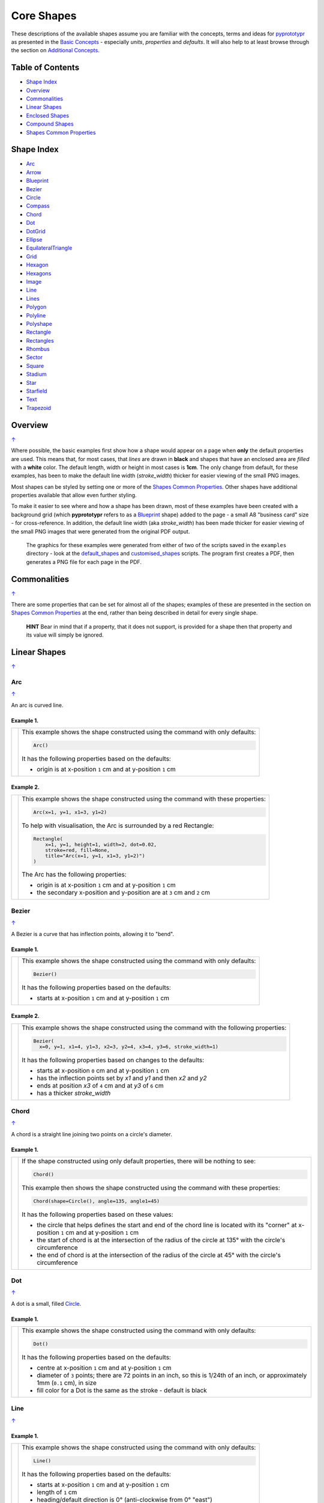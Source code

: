 ===========
Core Shapes
===========

These descriptions of the available shapes assume you are familiar with
the concepts, terms and ideas for `pyprototypr <index.rst>`_ as presented
in the `Basic Concepts <basic_concepts.rst>`_ - especially *units*,
*properties* and *defaults*. It will also help to at least browse through
the section on `Additional Concepts <additional_concepts.rst>`_.

.. |copy| unicode:: U+00A9 .. COPYRIGHT SIGN
   :trim:
.. |deg|  unicode:: U+00B0 .. DEGREE SIGN
   :ltrim:
.. |br| raw:: html

   <br/>

.. _table-of-contents:

Table of Contents
-----------------

-  `Shape Index`_
-  `Overview`_
-  `Commonalities`_
-  `Linear Shapes`_
-  `Enclosed Shapes`_
-  `Compound Shapes`_
-  `Shapes Common Properties`_

.. _shape-index:

Shape Index
-----------

-  `Arc`_
-  `Arrow`_
-  `Blueprint`_
-  `Bezier`_
-  `Circle`_
-  `Compass`_
-  `Chord`_
-  `Dot`_
-  `DotGrid`_
-  `Ellipse`_
-  `EquilateralTriangle`_
-  `Grid`_
-  `Hexagon`_
-  `Hexagons`_
-  `Image`_
-  `Line`_
-  `Lines`_
-  `Polygon`_
-  `Polyline`_
-  `Polyshape`_
-  `Rectangle`_
-  `Rectangles`_
-  `Rhombus`_
-  `Sector`_
-  `Square`_
-  `Stadium`_
-  `Star`_
-  `Starfield`_
-  `Text`_
-  `Trapezoid`_

Overview
---------
`↑ <table-of-contents_>`_

Where possible, the basic examples first show how a shape would appear
on a page when **only** the default properties are used. This means that,
for most cases, that *lines* are drawn in **black** and shapes that have an
enclosed area are *filled* with a **white** color. The default length, width
or height in most cases is **1cm**. The only change from default, for these
examples, has been to make the default line width (*stroke_width*) thicker
for easier viewing of the small PNG images.

Most shapes can be styled by setting one or more of the
`Shapes Common Properties`_. Other shapes have additional properties available
that allow even further styling.

To make it easier to see where and how a shape has been drawn, most of these
examples have been created with a background grid (which **pyprototypr**
refers to as a `Blueprint`_ shape) added to the page  - a small A8
"business card" size - for cross-reference. In addition, the default line width
(aka *stroke_width*) has been made thicker for easier viewing of the small
PNG images that were generated from the original PDF output.

   The graphics for these examples were generated from either of two of the
   scripts saved in the ``examples`` directory - look at the
   `default_shapes <../examples/simple/default_shapes.py>`_ and
   `customised_shapes <../examples/simple/customised_shapes.py>`_
   scripts.  The program first creates a PDF, then generates a PNG file for
   each page in the PDF.

Commonalities
--------------
`↑ <table-of-contents_>`_

There are some properties that can be set for almost all of the shapes;
examples of these are presented in the section on `Shapes Common Properties`_
at the end, rather than being described in detail for every single shape.

    **HINT** Bear in mind that if a property, that it does not support, is
    provided for a shape then that property and its value will simply be ignored.

.. _linearIndex:

Linear Shapes
--------------
`↑ <shape-index_>`_

Arc
~~~
`↑ <shape-index_>`_

An arc is curved line.

Example 1.
++++++++++

.. |arc| image:: images/defaults/arc.png
   :width: 330

===== ======
|arc| This example shows the shape constructed using the command with only
      defaults:

      .. code:: python

          Arc()

      It has the following properties based on the defaults:

      - origin is at x-position ``1`` cm and at y-position ``1`` cm
===== ======

Example 2.
++++++++++

.. |ac2| image:: images/customised/arc.png
   :width: 330

===== ======
|ac2| This example shows the shape constructed using the command with these
      properties:

      .. code:: python

          Arc(x=1, y=1, x1=3, y1=2)

      To help with visualisation, the Arc is surrounded by a red Rectangle:

      .. code:: python

            Rectangle(
                x=1, y=1, height=1, width=2, dot=0.02,
                stroke=red, fill=None,
                title="Arc(x=1, y=1, x1=3, y1=2)")
            )

      The Arc has the following properties:

      - origin is at x-position ``1`` cm and at y-position ``1`` cm
      - the secondary x-position and y-position are at ``3`` cm and ``2`` cm
===== ======


Bezier
~~~~~~
`↑ <shape-index_>`_

A Bezier is a curve that has inflection points, allowing it to "bend".

Example 1.
++++++++++

.. |bez| image:: images/defaults/bezier.png
   :width: 330

===== ======
|bez| This example shows the shape constructed using the command with only
      defaults:

      .. code:: python

          Bezier()

      It has the following properties based on the defaults:

      - starts at x-position ``1`` cm and at y-position ``1`` cm
===== ======

Example 2.
++++++++++

.. |bz1| image:: images/customised/bezier_custom.png
   :width: 330

===== ======
|bz1| This example shows the shape constructed using the command with the
      following properties:

      .. code:: python

          Bezier(
            x=0, y=1, x1=4, y1=3, x2=3, y2=4, x3=4, y3=6, stroke_width=1)

      It has the following properties based on changes to the defaults:

      - starts at x-position ``0`` cm and at y-position ``1`` cm
      - has the inflection points set by *x1* and *y1* and then *x2* and *y2*
      - ends at position *x3* of ``4`` cm and at *y3* of ``6`` cm
      - has a thicker *stroke_width*
===== ======

Chord
~~~~~
`↑ <shape-index_>`_

A chord is a straight line joining two points on a circle's diameter.

Example 1.
++++++++++

.. |chd| image:: images/defaults/chord.png
   :width: 330

===== ======
|chd| If the shape constructed using only default properties, there will be
      nothing to see:

      .. code:: python

          Chord()

      This example then shows the shape constructed using the command with these
      properties:

      .. code:: python

          Chord(shape=Circle(), angle=135, angle1=45)

      It has the following properties based on these values:

      - the circle that helps defines the start and end of the chord line is
        located with its "corner" at x-position ``1`` cm and at y-position ``1`` cm
      - the start of chord is at the intersection of the radius of the circle
        at 135 |deg| with the circle's circumference
      - the end of chord is at the intersection of the radius of the circle
        at 45 |deg| with the circle's circumference

===== ======


Dot
~~~
`↑ <shape-index_>`_

A dot is a small, filled `Circle`_.

Example 1.
++++++++++

.. |dot| image:: images/defaults/dot.png
   :width: 330

===== ======
|dot| This example shows the shape constructed using the command with only
      defaults:

      .. code:: python

          Dot()

      It has the following properties based on the defaults:

      - centre at x-position ``1`` cm and at y-position ``1`` cm
      - diameter of ``3`` points; there are 72 points in an inch, so this is 1/24th
        of an inch, or approximately 1mm (``0.1`` cm), in size
      - fill color for a Dot is the same as the stroke - default is black
===== ======


Line
~~~~
`↑ <shape-index_>`_

Example 1.
++++++++++

.. |lne| image:: images/defaults/line.png
   :width: 330

===== ======
|lne| This example shows the shape constructed using the command with only
      defaults:

      .. code:: python

          Line()

      It has the following properties based on the defaults:

      - starts at x-position ``1`` cm and at y-position ``1`` cm
      - length of ``1`` cm
      - heading/default direction is 0 |deg| (anti-clockwise from 0 |deg| "east")
===== ======

Example 2.
++++++++++

.. |ln1| image:: images/customised/line_custom.png
   :width: 330

===== ======
|ln1| This example shows Lines constructed using commands with the
      following properties:

      .. code:: python

          Line(x=0, y=4, x1=4, y1=5, stroke=blue, stroke_width=1,
             dashed=[0.2, 0.2, 0.2, 0.2, 1.0, 0.0], label="dashed", font_size=6)

          Line(
            x=0, y=3, length=4.1, angle=15, stroke=red, label="15", font_size=6)

          Line(
            x=0, y=2, length=4, stroke=lime, stroke_width=2)

          # black lines
          Line(
            x=0, y=0.5, stroke_width=0.2, dotted=True, label="0.2", font_size=6)
          Line(
            x=1, y=0.5, stroke_width=0.4, dotted=True, label="0.4", font_size=6)
          Line(
            x=2, y=0.5, stroke_width=0.8, dotted=True, label="0.8", font_size=6)
          Line(
            x=3, y=0.5, stroke_width=1.6, dotted=True, label="1.6", font_size=6)

      The medium blue line has a style set so that it is not a normal solid
      line:

      - *dashed* - a list, shown by the square brackets from `[` to `]`,
        which provides a number of "on"/"off" pairs; the line is drawn for a
        distance matching an "on" value followed by a gap matching an "off"
        value; when the end of the list is reached it starts again until the
        full length of the line is drawn

      The thin red line has:

      - *x* and *y* set as a starting point
      - *x1* and *y1* set as an ending point
      - *angle* - of 15 |deg| (from the baseline, anti-clockwise) to guide
        the direction in which the line is drawn; if not given (as in the case
        of the thick green line) this will be 0 |deg|

      and the line length is calculated based on these points.

      The thick green line and the thin red line both have:

      - *x* and *y* set as their starting point
      - *length* to set the specific size of the line

      The various black lines have these properties:

      - *x* and *y* set as their starting point
      - a default length of ``1`` cm
      - *stroke_width* - set as value in points (and labelled accordingly)
      - *dotted* - has a value of ``True``, which then generates a series of
        small lines (the "dots"), followed by gaps, of sizes equal to the
        line's *stroke_width*
===== ======


Polyline
~~~~~~~~
`↑ <shape-index_>`_

A polyline is a series of lines joining points.

Example 1.
++++++++++

.. |ply| image:: images/defaults/polyline.png
   :width: 330

===== ======
|ply| The shape cannot be constructed using only default properties:

      .. code:: python

          Polyline()

      Nothing will be visible; instead you will see a warning::

        WARNING:: There are no points to draw the Polyline

      This example then shows the shape constructed using the command with these
      properties:

      .. code:: python

          Polyline(points=[(0, 0), (1, 1), (2, 0)])

      It has the following properties based on these values:

      - starts at x-position ``0`` cm and at y-position ``0`` cm
      - second point is at x-position ``1`` cm and at y-position ``1`` cm
      - third point is at x-position ``2`` cm and at y-position ``0`` cm

      The *points* for a Polyline are in a list, as shown by the square brackets
      from `[` to `]`, and then each *x* and *y* are provided as a pair of
      values in round brackets.  The *x* and *y* are separated by a comma.
      Each pair of values in the list is also separated by a comma.
===== ======


Text
~~~~
`↑ <shape-index_>`_

It may seem strange to view text as a "shape"; but from a drawing point of
view, its really just a series of complex lines drawn in a particular pattern!
Thus text has size, color and position in common with many other shapes, as
well as its own special properties.

Example 1.
++++++++++

.. |txt| image:: images/defaults/text.png
   :width: 330

===== ======
|txt| This example shows the shape constructed using the command with only
      defaults; except for the **text** property - this is changed otherwise
      there would not be any text to see!:

      .. code:: python

          Text(text="Hello World")

      It otherwise has the following properties based on the defaults:

      - centred at x-position ``1`` cm and at y-position ``1`` cm
      - default font size is ``12`` points
      - default font face is ``Arial``
===== ======


Enclosed Shapes
---------------
`↑ <table-of-contents_>`_

These shapes are created by enclosing an area; the most basic being a simple rectangle.
They effectively have two dimensions: *height* and *width*.

The difference between enclosed and linear shapes is that the area enclosed by
the shape can be filled with a color; the default fill color is *white*.
There is an overview on how color is used in the
`Basic Concepts section <basic_concepts.rst>`_

    *Reminder:* **pyprototypr** comes with a predefined set of named colors, shown in the
    `colors <../examples/colorset.pdf>`_ PDF file.

Arrow
~~~~~~
`↑ <shape-index_>`_

An Arrow consists of two main parts; the tail (or body) and the head.  In terms
of **pyprototypr** conventions, the tail is the part that takes on the common
properties of *height* and *width*; while the dimensions for the head, if not
provided, are calculated from those.

Example 1.
++++++++++

.. |ar0| image:: images/defaults/arrow.png
   :width: 330

===== ======
|ar0| This example shows the shape constructed using the command with only
      defaults:

      .. code:: python

          Arrow()

      It has the following properties based on the defaults:

      - centre-bottom point at x-position ``1`` cm and at y-position ``1`` cm
      - *height* of the tail portion of ``1`` cm
      - *head_height* of the head portion of ``1`` cm (based on the *height*)
      - *head_width* of the head portion of ``2`` cm; the maximum distance
        between the two arrowhead "wingtips" - for which the default value is
        calculated as equal to twice the *width*
===== ======

Example 2.
++++++++++

.. |ar1| image:: images/customised/arrow_rotate.png
   :width: 330

===== ======
|ar1| This example shows the shape constructed using the commands as follows:

      .. code:: python

        Arrow(
            x=1, y=0.5,
            title="The Arrow", heading="An arrow",
            dot=0.1, cross=0.5)

        Arrow(
            x=2.5, y=3, title="0\u00B0", dot=0.15, dotted=True)
        Arrow(
            x=2.5, y=3, title="45\u00B0", dot=0.1,
            fill=None, stroke=red, dot_stroke=red, rotation=45)

      The shapes all set the following properties:

      - centre-bottom point at *x* and *y*
      - *title* appears below the shape
      - *dot* - small, filled circle; this also marks the **centre** of the
        Arrow

      The lower-left Arrow also sets the following properties:

      - *heading* appears above the shape
      - *cross* small pair of lines superimposed on the dot (also at the
        Arrow's centre)

      The two arrows in the top-right are superimposed; the red outline Arrow
      shares the same centre as the black dotted Arrow below it.  The red
      arrow is rotated 45 |deg| to the left about the centre.

      .. NOTE::

         The degrees sign is a Unicode character i.e. a "\\u" followed by four
         numbers and/or letters. For access to full Unicode lists as well as
         the option to search for characters by name, see:
         https://www.compart.com/en/unicode/plane/U+0000

===== ======

Example 3.
++++++++++

.. |ar2| image:: images/customised/arrow_sizes.png
   :width: 330

===== ======
|ar2| This example shows the shape constructed using the commands as follows:

      .. code:: python

        Arrow(
            x=1, y=3, height=1, width=0.25, head_height=0.5, head_width=1,
            points_offset=-0.25,
            fill=lime)
        Arrow(
            x=2, y=3, height=1, width=0.25, head_height=1, head_width=0.75,
            points_offset=0.25,
            fill=tomato)
        Arrow(
            x=3, y=3, height=1, width=0.5, head_height=0.5, head_width=0.5,
            tail_notch=0.25,
            fill=aqua, stroke=black, stroke_width=1)
        Arrow(
            x=1, y=1, height=1, width=0.5, head_height=0.5, head_width=0.75)
        Arrow(
            x=2, y=1, height=1, width=0.5, head_height=0.5, head_width=0.75,
            tail_width=0.75, transparency=50,
            fill=silver, stroke=tomato, stroke_width=2)
        Arrow(
            x=3, y=1, height=1, width=0.5, head_height=0.5, head_width=0.75,
            tail_width=0.01,
            fill_stroke=gold)

      The shapes all set the following properties:

      - centre-bottom point at *x* and *y*
      - *height* of the tail portion (``1`` cm for all)
      - *width* of the tail portion
      - *head_height* sets height of the head portion
      - *head_width* sets width of the head portion (maximum dsistance between
        the outer arrowhead "wingtips")

      The **silver** arrow has these properties:

      - *tail_width* of ``0.75`` cm; this means the base of the arrow is wider
        than the body (the width at the top of the tail section)
      - *transparency* - set to ``50`` %; the grid is partly visible through it

      The **gold** arrow has these properties:

      - *tail_width* of ``0.01`` cm; this means the base of the arrow is much
        narrow than the body (the width at the top of the tail section)

      The **green** (``lime`` fill) arrow has these properties:

      - *points_offset* of ``-0.25`` cm; this means that the two "wingtips" of
        the arrowhead are not in line with the top of the tail portion but are
        moved backwards towards the tail

      The **red** (``tomato`` fill)  arrow has these properties:

      - *points_offset* of ``0.25`` cm; this means that the two "wingtips" of
        the arrowhead are not in line with the top of the tail portion but
        are moved forwards, away from the tail; and the head has been been
        made narrower and longer

      The **blue** (``aqua`` fill) arrow has these properties:

      - *tail_notch* of ``0.25`` cm; this means the base has a small inwards
        facing triangle "cut" out of it

      The blue arrow also has matching *width* and *head_width* (of ``0.5`` cm)
      which means that there are no visible arrowhead "wingtips".

===== ======


Circle
~~~~~~
`↑ <shape-index_>`_

.. NOTE::

   There is detail about the many properties that can be defined for a
   Circle in the `customised Circles <customised_shapes.rst#circle>`_ section.

Example 1.
++++++++++

.. |ccl| image:: images/defaults/circle.png
   :width: 330

===== ======
|ccl| This example shows the shape constructed using the command with only
      defaults:

      .. code:: python

          Circle()

      It has the following properties based on the defaults:

      - lower-left "corner" at x-position ``1`` cm and at y-position ``1`` cm
      - diameter of ``1`` cm
===== ======


Compass
~~~~~~~
`↑ <shape-index_>`_

A Compass is often thought of a specific device used for navigation. Here,
its abstracted somewhat to indicate directional lines - specified by traditional
compass directions - drawn within an enclosing shape; by default, circle.

Example 1.
++++++++++

.. |cmp| image:: images/defaults/compass.png
   :width: 330

===== ======
|cmp| This example shows the shape constructed using the command with only
      defaults:

      .. code:: python

          Compass()

      It has the following properties based on the defaults:

      - lower-left "corner" at x-position ``1`` cm and at y-position ``1`` cm
      - diameter of ``1`` cm
      - lines in all 8 directions, extending from the centre outwards; these
        represent the primary - North, South, East and West - and secondary -
        North-East, South-East, North-West and South-West directions.
===== ======

Example 2.
++++++++++

.. |cm2| image:: images/customised/compass.png
   :width: 330

===== ======
|cm2| This example shows the shape constructed using the command with different
      properties.  The top left:

      .. code:: python

          Compass(cx=1, cy=5, perimeter='circle', directions="ne nw s")

      This Compass shape has the following properties:

      - centred at x-position ``1`` cm and at y-position ``5`` cm
      - *directions* define where the radial lines extend; in this case to the
        North-East, North-West and South

      The centre:

      .. code:: python

          Compass(
              cx=2, cy=3, perimeter='rectangle', height=2, width=3,
              radii_stroke=red)

      This Compass shape has the following properties:

      - centred at x-position ``2`` cm and at y-position ``3`` cm
      - *perimeter* defines the shape of the ``rectangle`` that is used to define
        where the radial lines of the compass extend; in this case it is a
        rectangle with a height of ``2`` cm and width of ``3`` cm.
      - radial lines extend, by default, in all 8 directions - to the centre of
        the ``rectangle``'s bounding lines and to its corners
      - *radii_stroke* defines the line colors used

      The lower right:

      .. code:: python

          Compass(cx=3, cy=1, perimeter='hexagon', radii_stroke_width=2)

      This Compass shape has the following properties:

      - centred at x-position ``3`` cm and at y-position ``1`` cm
      - *perimeter* - defines the shape of ``hexagon`` that is used to defined
        where the radial lines of the compass extend; in this case its in a
        hexagon with a default diameter of ``1`` cm, so lines extend in all
        ``6`` directions i.e. there is no North or South
      - *radii_stroke_width* - set to ``2`` points; a much thicker line
===== ======


Ellipse
~~~~~~~
`↑ <shape-index_>`_

Example 1.
++++++++++

.. |ell| image:: images/defaults/ellipse.png
   :width: 330

===== ======
|ell| This example shows the shape constructed using the command with only
      defaults:

      .. code:: python

          Ellipse()

      It has the following properties based on the defaults:

      - lower-left "corner" at x-position ``1`` cm and at y-position ``1`` cm
      - height of ``1`` cm
      - width of ``1`` cm

      Because the *height* and *width* default to the same value, it appears
      as a `Circle`_.

===== ======

Example 2.
++++++++++

.. |el1| image:: images/customised/ellipse_custom.png
   :width: 330

===== ======
|el1| This example shows the shape constructed using the command with these
      properties:

      .. code:: python

          Ellipse(cx=2, cy=3, width=3, height=4, dot=0.1)

      It has the following properties set for it:

      - centre at x-position ``2`` cm and at y-position ``3`` cm
      - *height* of ``4`` cm
      - *width* of ``3`` cm

      Because the *height* is greater than the *width* it has more an egg-shape.
===== ======


EquilateralTriangle
~~~~~~~~~~~~~~~~~~~
`↑ <shape-index_>`_

Example 1.
++++++++++

.. |eqi| image:: images/defaults/equiangle.png
   :width: 330

===== ======
|eqi| This example shows the shape constructed using the command with only
      defaults:

      .. code:: python

          EquilateralTriangle()

      It has the following properties based on the defaults:

      - lower-left "corner" at x-position ``1`` cm and at y-position ``1`` cm
      - side of ``1`` cm; all sides are equal
===== ======

Example 2.
++++++++++

.. |eq2| image:: images/customised/equilateral_triangle.png
   :width: 330

===== ======
|eq2| This example shows the shape constructed using the command with the
      various properties.

      In the lower section:

      .. code:: python

        EquilateralTriangle(
          x=2, y=1, flip="north", hand="east", label="NE", fill=gold)
        EquilateralTriangle(
          x=2, y=1, flip="south", hand="east", label="SE", fill=lime)
        EquilateralTriangle(
          x=2, y=1, flip="north", hand="west", label="NW", fill=red)
        EquilateralTriangle(
          x=2, y=1, flip="south", hand="west", label="SW", fill=blue)

      These shapes have the following properties:

      - starting position at x-position ``2`` cm and at y-position ``1`` cm
      - default side of ``1`` cm; all sides are equal
      - *flip* - this can be ``north`` or ``south`` and will cause the triangle
        to either point up or down relative to the starting position
      - *hand*  - this can be ``west`` or ``east`` and will cause the triangle
        to be drawn to the left or the right relative to the starting position

      The middle section shows:

      .. code:: python

        EquilateralTriangle(
            x=2, y=3, side=1.5,
            hatch_count=5, hatch_stroke=red,
            title='Title', heading='Head')

      - starting position at *x*-position ``2`` cm and at *y*-position ``3`` cm
      - *side* of ``1.5`` cm; all sides are equal
      - *hatch_count* of ``5`` - this means there will be 5 equally spaced lines drawn
        between opposing sides which run parallel to the third side
      - *hatch_stroke* - customise the hatches to show them as ``red``

      The top section shows:

      .. code:: python

        EquilateralTriangle(
            x=1, y=4, stroke_width=1, rotation=45, dot=.05)

      - starting position at x-position ``1`` cm and at y-position ``4`` cm
      - *dot* - in the centre
      - *rotation* - of 45 |deg| (from the baseline, anti-clockwise) about
        the centre

===== ======


Hexagon
~~~~~~~
`↑ <shape-index_>`_

.. NOTE::

   There is more detail about the many properties that can be defined for a
   Hexagon in the `customised shapes' Hexagon <customised_shapes.rst#hexagon>`_
   section.

Example 1.
++++++++++

.. |hx1| image:: images/defaults/hexagon-flat.png
   :width: 330

===== ======
|hx1| This example shows the shape constructed using the command with only
      defaults:

      .. code:: python

          Hexagon()

      It has the following properties based on the defaults:

      - lower-left "corner" at x-position ``1`` cm and at y-position ``1`` cm
      - flat-to-flat height of ``1`` cm
      - "flat" top
===== ======

Example 2.
++++++++++

.. |hx2| image:: images/defaults/hexagon-pointy.png
   :width: 330

===== ======
|hx2| This example shows the shape constructed using the command with only
      one change to the defaults:

      .. code:: python

          Hexagon(orientation="pointy")

      It has the following properties based on the defaults:

      - lower-left "corner" at x-position ``1`` cm and at y-position ``1`` cm
      - flat-to-flat height of ``1`` cm
      - a ``pointy`` top set via the *orientation*
===== ======


Polygon
~~~~~~~
`↑ <shape-index_>`_

A polygon is a shape constructed of any number of sides of equal length.
For example, a hexagon is a polygon with 6 sides and an octagon is a polygon
with 8 sides.

    **HINT** Unlike the `Hexagon`_ shape, a Polygon can be rotated!

Example 1.
++++++++++

.. |pol| image:: images/defaults/polygon.png
   :width: 330

===== ======
|pol| This example shows the shape constructed using the command with only
      defaults:

      .. code:: python

          Polygon()

      It has the following properties based on the defaults:

      - centre at x-position ``1`` cm and at y-position ``1`` cm
      - ``6`` sides
      - a *side* length of  ``1`` cm
===== ======

Example 2.
++++++++++

.. |pl1| image:: images/customised/polygon_sizes.png
   :width: 330

===== ======
|pl1| This example shows three shapes constructed using the command with the
      following properties:

      .. code:: python

        Polygon(cx=1, cy=5, sides=7, radius=1, label="Seven")
        Polygon(cx=2, cy=3, sides=6, radius=1, label="Six")
        Polygon(cx=3, cy=1, sides=5, radius=1, label="Five")

      It can be seen that each shape is constructed as follows:

      - *centre* - using *cx* and *cy* values
      - *radius* - ``1`` cm in each case
      - *sides* - varying from ``7`` down to ``5``

      Even-sided polygons have a "flat" top, whereas odd-sided ones are
      asymmetrical; this can be adjusted through `rotation`_.
===== ======

Example 3.
++++++++++

.. |pl2| image:: images/customised/polygon_radii.png
   :width: 330

===== ======
|pl2| This example shows the shape constructed using the command with the
      additional properties.

      The top example:

      .. code:: python

          Polygon(cx=2, cy=4, sides=8, radius=1, radii=True)

      It has the following properties:

      - *centre* at x-position ``2`` cm and at y-position ``4`` cm, with a *radius*
        size of ``1`` cm
      - *sides* - ``8`` sides
      - *radii* - set to ``True`` to force lines to be drawn from each of the
        vertices of the polygon to its centre

      The lower example:

      .. code:: python

          Polygon(
              cx=2, cy=1, sides=10, radius=1,
              radii=True,
              radii_offset=0.75, radii_length=0.25, radii_stroke_width=1,
              dot=0.1, dot_stroke=red
          )

      It has the following properties:

      - *centre* at x-position ``2`` cm and at y-position ``1`` cm, with a *radius*
        size of ``1`` cm
      - *sides* - ``10``
      - *radii* - set to ``True`` to force lines to be drawn from the centre of
        the polygon to each of its vertices; the radii properties are then set:

        - *radii_offset* - set to ``0.5`` cm; the distance away from the centre
          that the radii will start to be drawn
        - *radii_length*  - set to ``0.75`` cm; the length is shorter than that of
          the complete distance from vertex to centre, so the line goes in the
          same direction but never touches the vertex or the centre
        - *radii_stroke_width* - set to ``1`` point; a slightly thicker line
===== ======


Example 4.
++++++++++

.. |pl3| image:: images/customised/polygon_perbis.png
   :width: 330

===== ======
|pl3| This example shows the shape constructed using the command with the
      additional properties.

      The top example:

      .. code:: python

          Polygon(cx=2, cy=4, sides=8, radius=1, perbis='*')

      It has the following properties:

      - *centre* at x-position ``2`` cm and at y-position ``4`` cm, with a *radius*
        size of ``1`` cm
      - *sides* - ``8`` sides (an octagon)
      - *perbis* - set to ``*``; this means lines are drawn from each of the
        centres of the sides of the polygon to its centre

      The lower example:

      .. code:: python

          Polygon(
            cx=2, cy=1, sides=8, radius=1,
            perbis="2,4,7",
            perbis_offset=0.25, perbis_length=0.5, perbis_stroke_width=1,
            dot=0.1, dot_stroke=red)

      It has the following properties:

      - *centre* at x-position ``2`` cm and at y-position ``1`` cm, with a *radius*
        size of ``1`` cm
      - *sides* - ``8`` (an octagon)
      - *perbis* - this means lines will be drawn from the entres of the sides
        of the polygon to its centre; the line properties are then set:

        - *perbis* - the edges of the polygon are numbered from the
          east-most facing edge as 1, and then in an anti-clockwise direction.
        - *perbis_offset* - set to ``0.25`` cm; the distance away from the centre
          that the lines will start to be drawn
        - *perbis_length*  - set to ``0.5`` cm; the length is shorter than that of
          the complete distance from centre point to edge, so the line goes in
          the same direction but never touches the vertex or the edge
        - *perbis_stroke_width* - set to ``1`` point; a slightly thicker line
===== ======


Example 5.
++++++++++

.. |pl4| image:: images/customised/polygon_rotation_flat.png
   :width: 330

===== ======
|pl4| This example shows five shapes constructed using the command with
      additional properties:

      .. code:: python

        Polygon(common=poly6, y=1, x=1.0, label="0")
        Polygon(common=poly6, y=2, x=1.5, rotation=15, label="15")
        Polygon(common=poly6, y=3, x=2.0, rotation=30, label="30")
        Polygon(common=poly6, y=4, x=2.5, rotation=45, label="45")
        Polygon(common=poly6, y=5, x=3.0, rotation=60, label="60")

      The examples have the following properties:

      - *x* and *y* - set the lower-left location
      - *radius* - ``1`` cm in each case
      - *sides* - the default of ``6`` in each case (a `hexagon`_ shape)
      - *rotation* - varies from 0 |deg| to 60 |deg| (anti-clockwise from the
        horizontal); the fact that the angle of the sides of the polygon is
        30 |deg| creates a type of regularity, so that the polygon with the
        rotation of 60 |deg| appears to match the first polygon - but the slope
        of the label inside that polygon clearly shows that rotation has
        happened.
===== ======


Polyshape
~~~~~~~~~
`↑ <shape-index_>`_

A Polyshape is an irregular `polygon`_, constructed using a series of points.

Example 1.
++++++++++

.. |shp| image:: images/customised/polyshape_default.png
   :width: 330

===== ======
|shp| If the shape is constructed using the command with only defaults:

      .. code:: python

        Polyshape()

      Then nothing will be visible; instead you will see a warning::

        WARNING:: There are no points to draw the Polyshape

      Like `polyline`_, the Polyshape requires a list of points to be constructed.
      This example shows how to do this using the command with these properties:

      .. code:: python

        Polyshape(points=[(0, 0), (0, 1), (1,  2), (2, 1), (2, 0)])

      It has the following properties:

      - starts at x-position ``0`` cm and at y-position ``0`` cm
      - second point is at x-position ``0`` cm and at y-position ``1`` cm
      - third point is at x-position ``1`` cm and at y-position ``2`` cm
      - etc.

      The *points* for a Polyshape, which represent its vertices are given in a
      list, as shown by the square brackets from `[` to `]`, and then each *x*
      and *y* are provided as a pair of values in round brackets.  The *x* and
      *y* are separated by a comma. Each pair of values in the list is also
      separated by a comma.

      Lines are drawn between each successive point in the list; **including a
      line from the last to the first**.

      The default *stroke* and *fill* apply to this example of a Polyshape.
===== ======

Example 2.
++++++++++

While the Polyshape does not have the ability to be constructed using a
*cx* and *cy* pair like other symmetric shapes, it is possible to provide
these values to the shape command, and they can then be used for label, plus
the `dot and cross`_, similar to other shapes.  **Note** that the program has
no way of knowing or "checking" the values that you supply to it!

.. |sh2| image:: images/customised/polyshape_custom.png
   :width: 330

===== ======
|sh2| The shape is constructed using the command with these properties:

      .. code:: python

        Polyshape(
              points=[(0, 0), (0, 1), (1,  2), (2, 1), (2, 0)],
              cx=1, cy=1,
              label='A House',
              label_stroke=olive,
              cross=0.5,
              fill=sandybrown,
              stroke=peru,
        )

      As in Example 1, the *points* are used to construct the outline of the
      shape. Other properties:

      - the centre is *defined* to be at x-position ``1`` cm and y-position
        ``1`` cm; this will affect the drawing of the cross and the label but
        does **not** affect the drawing of the shape itself
      - *cross* - sets the length of each of the two lines that cross at the
        centre to be ``0.5`` cm
      - *label* - sets the text appearing at the defined centre position
      - *fill* - color of ``sandybrown`` (corresponds to the hexadecimal
        value ``#F4A460``)
        that defines the color of the interior of the shape
      - *stroke* - color of ``peru`` (corresponds to the hexadecimal
        value ``#CD853F``)

===== ======

Example 3.
++++++++++

There are two other options available.

In addition to the *cx* and *cy* pair, an *x* and *y* pair can also be provided;
these values will be used to offset ("move") the Polyshape from the position it
would normally occupy.

It is also possible to provide the *points* as a string of space-separated
pairs of values; so instead of ``[(0,0), (1,1)]`` just use ``"0,0 1,1"``.

.. |sh3| image:: images/customised/polyshape_offset.png
   :width: 330

===== ======
|sh3| The shapes are constructed using the command with these properties:

        .. code:: python

        Polyshape(
            points="0,0 0,1 2,0 2,1 0,0",
            cx=1, cy=0.5,
            fill=lime, label="Left ....... Right")
        Polyshape(
            points="0,0 0,1 2,0 2,1 0,0",
            cx=1, cy=0.5,
            fill=gold, label="Left ....... Right",
            x=1, y=2)

      As in Example 2, the *points* are used to construct the outline of the
      shape. In this case, they are a string of space-separated pairs of values.

      Other properties:

      - the centre is defined to be at x-position ``1`` cm and y-position
        ``0.5`` cm; this will affect the drawing of the label
        but does **not** affect the drawing of the shape itself
      - *label* - sets the text appearing at the defined centre position
      - *fill* color defines the color of the interior of the shape

      In the ``gold``-filled Polyshape, the *x* and *y* values have been set,
      causing the whole shape to move up and to the right.
===== ======


Rectangle
~~~~~~~~~
`↑ <shape-index_>`_

.. NOTE::

   There is more detail about the properties that can be defined for a
   Rectangle in the `customised Rectangle <customised_shapes.rst#rectangle>`_
   section.

Example 1.
++++++++++

.. |rct| image:: images/defaults/rectangle.png
   :width: 330

===== ======
|rct| This example shows the shape constructed using the command with only
      defaults:

      .. code:: python

          Rectangle()

      It has the following properties set for it:

      - lower-left corner at x-position ``1`` cm and at y-position ``1`` cm
      - *width* and *height* - default to ``1`` cm

      Because all sides of the Rectangle are equal, it appears as though it
      is a `Square`_.
===== ======

Example 2.
++++++++++

.. |rc1| image:: images/customised/rectangle_custom.png
   :width: 330

===== ======
|rc1| This example shows the shape constructed using the command with these
      properties:

      .. code:: python

          Rectangle(cx=2, cy=3, width=3, height=4, dot=0.1)

      It has the following properties set for it:

      - *cx* and *cy* - set the centre at x-position ``2`` cm and
        y-position ``3`` cm
      - *height* of ``4`` cm
      - *width* of ``3`` cm
      - *dot* - a small, filled circle placed at the centre

      Because the *height* is greater than the *width* the Rectangle has a
      card-like appearance.
===== ======


Rhombus
~~~~~~~
`↑ <shape-index_>`_

Example 1.
++++++++++

.. |rh0| image:: images/defaults/rhombus.png
   :width: 330

===== ======
|rh0| This example shows the shape constructed using the command with only
      defaults:

      .. code:: python

          Rhombus()

      It has the following properties based on the defaults:

      - starts at x-position ``1`` cm and at y-position ``1`` cm
      - *width* of ``1`` cm
      - *height* of ``1`` cm

      Because the sides are of equal length, the Rhombus appears to be a
      rotated Square.
===== ======

Example 2.
++++++++++

.. |rh1| image:: images/customised/rhombus_custom.png
   :width: 330

===== ======
|rh1| This example shows the shape constructed using the command with these
      properties:

      .. code:: python

          Rhombus(cx=2, cy=3, width=2, height=3, dot=0.1)

      It has the following properties set for it:

      - centre at x-position ``2`` cm and at y-position ``3`` cm
      - *width* of ``2`` cm
      - *height* of ``3`` cm
      - *dot* of size ``0.1``
===== ======

Example 3.
++++++++++

.. |rh2| image:: images/customised/rhombus_borders.png
   :width: 330

===== ======
|rh2| This example shows the shape constructed using the command with these
      properties:

      .. code:: python

          Rhombus(
            cx=2, cy=3, width=2, height=3,
            borders=[
                ("nw", 2, gold),
                ("ne", 2, lime, True),
                ("se", 2, tomato, [0.1,0.2,0.1,0]),
                ("sw", 2)
            ]
          )

      It has the following properties set for it:

      - centre at x-position ``2`` cm and at y-position ``3`` cm
      - *width* of ``2`` cm
      - *height* of ``3`` cm
      - *borders* - a list of sets of custom settings for each side; each set
        can contain""

        - `direction` - one of ne(northeast), se(southeast), nw(northwest),
          or sw(southwest)
        - `width` - the line thickness
        - `color` - either a named color or a hexadecimal value
        - `style` - ``True`` makes it dotted; or a list of values creates dashes

        Direction and width are required, but color and style are optional. One
        or more border values can be used together with spaces between them
        e.g. ``ne se`` to draw lines on both northeast **and** southeast sides.

===== ======


Sector
~~~~~~
`↑ <shape-index_>`_

A Sector is like the triangular-shaped wedge that is often cut from a pizza
or cake. It extends from the centre of a "virtual" circle outwards to its
enclosing diameter.  The two "arms" of the sector will cover a certain number
of degrees of the circle (from 1 to 360).

Example 1.
++++++++++

.. |sct| image:: images/defaults/sector.png
   :width: 330

===== ======
|sct| This example shows the shape constructed using the command with only
      defaults:

      .. code:: python

          Sector()

      It has the following properties based on the defaults:

      - lower-left "corner"at x-position ``1`` cm and at y-position ``1`` cm
      - sector is then drawn inside a circle of diameter ``1`` cm, with a
        default *angle_width* of 90 |deg|
===== ======

Example 2.
++++++++++

.. |sc1| image:: images/customised/sectors.png
   :width: 330

===== ======
|sc1| This example shows examples of the Sector constructed using commands
      with the following properties:

      .. code:: python

        sctm = Common(
            cx=2, cy=3, radius=2, fill=black, angle_width=43)
        Sector(common=sctm, angle=40)
        Sector(common=sctm, angle=160)
        Sector(common=sctm, angle=280)

      These all have the following Common properties:

      - centred at x-position ``2`` cm and at y-position ``3`` cm
      - *radius* of ``2`` cm for the enclosing "virtual" circle
      - *fill* color of black
      - *angle_width* - determines the coverage (i.e. the "width" of the
        Sector); in all these cases it is 43 |deg|

      Each sector in this example is drawn at a different *angle*; with the
      this being the "virtual" centre-line  extending through the sector,
      outwards from the middle of the  enclosing "virtual" circle.
===== ======


Square
~~~~~~
`↑ <shape-index_>`_

Example 1.
++++++++++

.. |sqr| image:: images/defaults/square.png
   :width: 330

===== ======
|sqr| This example shows the shape constructed using the command with only
      defaults:

      .. code:: python

          Square()

      It has the following properties based on the defaults:

      - lower-left corner at x-position ``1`` cm and at y-position ``1`` cm
      - side of ``1`` cm
===== ======

Example 2.
++++++++++

.. |sq1| image:: images/customised/square_custom.png
   :width: 330

===== ======
|sq1| This example shows the shape constructed using the command with these
      properties:

      .. code:: python

          Square(cx=2, cy=3, side=3, dot=0.1)

      It has the following properties set for it:

      - centre at x-position ``2`` cm and at y-position ``3`` cm
      - *side* of ``3`` cm; both *width* and *height* match this
      - *dot* - a small, filled circle placed at the centre
===== ======


Stadium
~~~~~~~
`↑ <shape-index_>`_

A Stadium is a shape constructed with a rectangle as a base, and then curved
projections extending from one or more of the sides.

Example 1.
++++++++++

.. |std| image:: images/defaults/stadium.png
   :width: 330

===== ======
|std| This example shows the shape constructed using the command with only
      defaults:

      .. code:: python

          Stadium()

      It has the following properties based on the defaults:

      - straight edge start at x-position ``1`` cm and at y-position ``1`` cm
      - height and width of ``1`` cm each
      - curved ends at the east (right) and west (left) sides
===== ======

Example 2.
++++++++++

.. |st1| image:: images/customised/stadium_edges.png
   :width: 330

===== ======
|st1| This example shows example of the shape constructed using the command
      with the following properties:

      .. code:: python

        Stadium(
          x=0, y=0, height=1, width=1, edges='n', fill=tan, label="north")
        Stadium(
          x=3, y=1, height=1, width=1, edges='s', fill=tan, label="south")
        Stadium(
          x=0, y=4, height=1, width=1, edges='e', fill=tan, label="east")
        Stadium(
          x=3, y=5, height=1, width=1, edges='w', fill=tan, label="west")

      These have the following properties set:

      - *height* and *width* - of ``1`` cm and ``1`` cm respectively
      - *edges* - the display of the rounded projection(s) can also be set using
        a letter to represent the direction, where ``n`` is ``north`` ("up"),
        ``s`` is ``south`` ("down"), ``e`` is ``east`` ("right") and
        ``w`` is ``west`` ("left"");
        one or more edge values can be used together with spaces between them
        e.g. ``n e`` to draw both north **and** east.
===== ======


Star
~~~~
`↑ <shape-index_>`_

A Star is five-pointed shape; essentially made by extending the sides for a
pentagram outwards to meet at a point.

To create more varied kinds of stars, see the triangle petal shapes that can
be created via a `customised Circle <customised_shapes.rst#circlepetalstriangle>`_

Example 1.
++++++++++

.. |str| image:: images/defaults/star.png
   :width: 330

===== ======
|str| This example shows the shape constructed using the command with only
      defaults:

      .. code:: python

          Star()

      It has the following properties based on the defaults:

      - centre at x-position ``1`` cm and at y-position ``1`` cm
      - "height" of ``1`` cm
===== ======

Example 2.
++++++++++

.. |st2| image:: images/customised/star_custom.png
   :width: 330

===== ======
|st2| This example shows the shape constructed using the command with these
      properties:

      .. code:: python

          Star(
            cx=2, cy=3, radius=2,
            fill=yellow, stroke=red, rotation=45)

      It has the following properties that differ from the defaults:

      - centre at x-position ``2`` cm and at y-position ``3`` cm
      - *radius* of ``2`` cm
      - *fill* color of ``yellow`` (corresponds to hexadecimal value ``#FFFF00``)
        that defines the color of the interior of the Star
      - *stroke* color of ``red`` (corresponds to hexadecimal value ``#FF0000``)
        that defines the color of the border of the Star
      - *rotation* -  of 45 |deg| (from the baseline, anti-clockwise) about
        the centre
===== ======


Starfield
~~~~~~~~~
`↑ <shape-index_>`_

A Starfield is a shape in which a number of small dots are scattered at random
to simulate what might be seen looking at a portion of the night sky.

The number of dots drawn depends on the "density", which is the product of the
actual area of the shape multiplied by the density value.

.. HINT::

    If you want repeatable randomness - that is to say, the same sequence of
    random numbers being generated every time the program is run - then assign
    a value to the *seeding* property; for example:

    .. code:: python

      Starfield(seeding=42)

    The images used for this document are created with such a setting; but only
    to avoid the code repository detecting a "change" each time the script runs.

Example 1.
++++++++++

.. |sf0| image:: images/defaults/starfield.png
   :width: 330

===== ======
|sf0| This example shows the shape constructed using the command with only
      defaults:

      .. code:: python

          Starfield()

      It has the following properties based on the defaults:

      - lower left-corner at x-position ``0`` cm and at y-position ``0`` cm
      - an enclosing area with *height* and *width* of ``1`` cm
      - 10 randomly placed ``white`` *color* 'dots' (the starfield *density*)

      Because the default fill color is white, this example adds an extra
      `Rectangle()` shape, with a fill of black, which is drawn first and is
      hence "behind" the field of dots.
===== ======

Example 2.
++++++++++

.. |sf1| image:: images/customised/starfield_rectangle.png
   :width: 330

===== ======
|sf1| This example shows the shape constructed using the command with the
      following properties:

      .. code:: python

        StarField(
            enclosure=rectangle(x=0, y=0, height=3, width=3),
            density=80,
            colors=[white, white, red, green, blue],
            sizes=[0.4]
        )

      It has the following properties set:

      - lower left-corner at x-position ``0`` cm and at y-position ``0`` cm
      - *enclosure* - the rectangle size determines the boundaries of the area
        (*height* and *width* each of ``3`` cm) inside of which the stars (dots) are
        randomly drawn
      - *density* - there will be a total of "80 multiplied by the enclosure
        area" dots drawn
      - *colors* - is a list of colors, one of which will be randomly chosen
        each time before drawing a dot
      - *sizes* - is a list of randomly chosen dot sizes; in this case there is
        just one value and so all dots will be same size

      Because the default fill color is white, this example adds an extra
      `Rectangle()` shape, with a fill color of black, which is drawn first and
      is hence "behind" the field of dots.
===== ======

Example 3.
++++++++++

.. |sf2| image:: images/customised/starfield_circle.png
   :width: 330

===== ======
|sf2| This example shows the shape constructed using the command with the
      following properties:

      .. code:: python

        StarField(
            enclosure=circle(x=0, y=0, radius=1.5),
            density=30,
            sizes=[0.15, 0.15, 0.15, 0.15, 0.3, 0.3, 0.5]
        )

      It has the following properties set:

      - lower left "corner" at x-position ``0`` cm and at y-position ``0`` cm
      - *enclosure* - the `circle` radius (``1.5`` cm) determines the boundaries
        of the area inside of which the stars (dots) are randomly drawn
      - *density* - there will be a total of "30 multiplied by the enclosure
        area" dots drawn
      - *sizes* - is a list of available dot sizes, one of which is randomly
        chosen from the list each time before drawing a dot

      Because the default fill color is white, this example adds an extra
      `Circle()` shape, with a fill color of black, which is drawn first and is
      hence "behind" the field of dots.
===== ======

Example 4.
++++++++++

.. |sf3| image:: images/customised/starfield_poly.png
   :width: 330

===== ======
|sf3| This example shows the shape constructed using the command with the
      following properties:

      .. code:: python

        StarField(
            enclosure=polygon(x=1.5, y=1.4, sides=10, radius=1.5),
            density=50,
            colors=[white, white, white, red, green, blue],
            sizes=[0.15, 0.15, 0.15, 0.15, 0.3, 0.3, 0.45]
        )

      It has the following properties set:

      - lower left "corner" at x-position ``1.5`` cm and y-position ``1.4`` cm
      - *enclosure* - the polygon radius (``1.5`` cm) determines the boundaries
        of the area inside of which the stars (dots) are randomly drawn
      - *density* - there will be a total of "50 multiplied by the enclosure
        area" dots drawn
      - *colors* - a list of available dot colors, one of which is randomly
        chosen from the list each time before drawing a dot
      - *sizes* - a list of available dot sizes, one of which is randomly
        chosen from the list each time before drawing a dot

      Because the default fill color is white, this example adds an extra
      `Polygon()` shape, with a fill color of black, which is drawn first and
      is hence "behind" the field of dots.
===== ======


Trapezoid
~~~~~~~~~
`↑ <shape-index_>`_

Example 1.
++++++++++

.. |trp| image:: images/defaults/trapezoid.png
   :width: 330

===== ======
|trp| This example shows the shape constructed using the command with only
      defaults:

      .. code:: python

          Trapezoid()

      It has the following properties based on the defaults:

      - starts at x-position ``1`` cm and at y-position ``1`` cm
      - *width* of ``1`` cm
      - *height* of ``1`` cm
      - *top* - the upper edge of the shape defaults to half the *width*
===== ======

Example 2.
++++++++++

.. |tr1| image:: images/customised/trapezoid_custom.png
   :width: 330

===== ======
|tr1| This example shows the shape constructed using the command with these
      properties:

      .. code:: python

          Trapezoid(
            cx=2, cy=3, width=3, top=2, height=4, flip='s', dot=0.1)

      It has the following properties set for it:

      - centre at x-position ``2`` cm and at y-position ``3`` cm
      - *width* of ``3`` cm
      - *height* of ``4`` cm
      - *top* of ``2`` cm
      - *flip* of ``s`` (for ``south``) means the "top" is drawn below the base
===== ======

Example 3.
++++++++++

.. |tr3| image:: images/customised/trapezoid_borders.png
   :width: 330

===== ======
|tr3| This example shows the shape constructed using the command with these
      properties:

      .. code:: python

        Trapezoid(
            cx=2, cy=3, width=2, height=2, top=1.5, stroke_width=2,
            borders=[
                ("w", 2, gold),
                ("e", 2, lime, True),
                ("n", 2, tomato, [0.1,0.2,0.1,0]),
                ("s", 2)
            ]
        )

      It has the following properties set for it:

      - centre at x-position ``2`` cm and at y-position ``3`` cm
      - *width* of ``2`` cm
      - *height* of ``3`` cm
      - *top* of ``1.5`` cm
      - *borders* - a list of sets of custom settings for each side; each set
        can contain""

        - `direction` - one of n(orth), s(outh), e(ast) or w(est)
        - `width` - the line thickness
        - `color` - either a named color or a hexadecimal value
        - `style` - ``True`` makes it dotted; or a list of values creates dashes

        Direction and width are required, but color and style are optional. One
        or more border values can be used together with spaces between them
        e.g. ``n s`` to draw lines on both north **and** south sides.

===== ======


.. _compoundIndex:

Compound Shapes
---------------
`↑ <table-of-contents_>`_

Compound shapes are ones composed of multiple elements; but the program takes
care of drawing all of them based on the properties supplied.

The following are all such shapes:

- `Blueprint`_
- `DotGrid`_
- `Grid`_
- `Hexagons`_
- `Image`_
- `Lines`_
- `Rectangles`_


Blueprint
~~~~~~~~~
`↑ <shape-index_>`_

This shape is primarily intended to support drawing while it is "in progress".
It provides a quick and convenient underlying grid that can help to orientate
and place other shapes that *are* required for the final product.  Typically,
one would just comment out this command when its purpose has been served.

On the grid, the values of **x** appear across the lower edge (increasing
from left to right); those for **y** along the left side (increasing from
bottom to top). The grid respects the margins that have been set - so the
lower-left grid corner shown as "0" is actually offset from the physical
page corner... but you will observe that the Blueprint numbering itself is
located inside the margin area!

Different styling options are provided that can make the Blueprint more
useful in different contexts.

.. NOTE::

   There is more detail about the various properties that can be defined for a
   Blueprint in the section on `customised Blueprint <customised_shapes.rst#blueprint>`_.

Example 1.
++++++++++

.. |blp| image:: images/defaults/blueprint.png
   :width: 330

===== ======
|blp| This example shows the shape constructed using the command with only
      defaults:

      .. code:: python

          Blueprint()

      It has the following properties based on the defaults:

      - starts at the lower-left corner, as defined by the page margins
      - has vertical and horizontal lines filling the page from the lower left
        corner up to the right-most and top-most margins
      - has interval between the lines of ``1`` cm
      - default line color is a shade of ``blue`` (``#2F85AC``)
      - the x- and y-axis are numbered from the lower left corner
===== ======

Example 2.
++++++++++

.. |bl2| image:: images/customised/blueprint_subdiv.png
   :width: 330

===== ======
|bl2| This example shows the shape constructed using the command with these
      properties:

      .. code:: python

          Blueprint(
            subdivisions=5, stroke_width=0.5, style='invert')

      It has the following properties set:

      - *subdivisions* - set to ``5``; these are the number of thinner lines that
        are drawn between each pair of primary lines - they do not have any
        numbering and are *dotted*
      - *stroke_width* - set to ``0.5``; this slightly thicker primary line makes
        the grid more visible
      - *style* - set to ``invert`` so that the lines and number colors are white
        and the fill color is now a shade of ``blue`` (``#2F85AC``)
===== ======


DotGrid
~~~~~~~
`↑ <shape-index_>`_

Example 1.
++++++++++

.. |dtg| image:: images/defaults/dotgrid.png
   :width: 330

===== ======
|dtg| This example shows the shape constructed using the command with only
      defaults::

          DotGrid()

      It has the following properties based on the defaults:

      - the lower-left of the grid is drawn at the absolute page x-position
        of ``0`` cm and y-position ``0`` cm i.e. the margins are ignored
      - a set of dots, spaced ``1`` cm apart, are created extending to the
        right- and top- margins
===== ======

Example 2.
++++++++++

.. |dg1| image:: images/customised/dotgrid_moleskine.png
   :width: 330

===== ======
|dg1| This example shows the shape constructed using the command with the
      following properties:

      .. code:: python

        DotGrid(
            stroke=darkgray, width=0.5, height=0.5,
            dot_point=1, offset_y=-0.25)

      It is meant to simulate the dot grid found in Moleskine notebooks, and so
      it has the following properties set:

      - *width* and *height* are the intervals between the centre of the dots
        in the x- and y-directions respectively
      - *dot_point* is set to be smaller than the default of ``3``
      - *stroke* color of ``darkgrey`` is a lighter shade than the default black
      - *offset_y* moves the start of the grid slightly downwards by 1/4 of a cm

      .. HINT::

         If you wanted to create a notebook page for *actual* use,
         you could consider setting the page color to something like
         ``cornsilk`` to provide a suitable backdrop for the light
         grey of the grid; do this by setting the *fill* property of
         the `Create()` command.
===== ======


Grid
~~~~
`↑ <shape-index_>`_

A Grid is a series of crossed lines - both in the vertical and horizontal
directions - which will, by default, fill the page, as far as possible,
between its margins.

Example 1.
++++++++++

.. |grd| image:: images/defaults/grid.png
   :width: 330

===== ======
|grd| This example shows the shape constructed using the command with only
      defaults:

      .. code:: python

          Grid()

      It has the following properties based on the defaults:

      - starts at lower-left corner of page defined by the margin
      - has a default grid interval of ``1`` cm in both the x- and y-direction
===== ======

Example 2.
++++++++++

.. |gr2| image:: images/customised/grid_gray.png
   :width: 330

===== ======
|gr2| This example shows the shape constructed using the command with the
      following properties (and without a `Blueprint`_ background):

      .. code:: python

          Grid(side=0.85, stroke=gray, stroke_width=1)

      It has the following properties based on the defaults:

      - *side* - the value of ``0.85`` cm equates to about 1/3 of an inch
        and sets the size of each square in the grid
      - *stroke_width* - set to ``1`` point; this thicker line makes the grid
        more visible
      - *stroke* color - set to ``gray`` i.e. a lighter color shade than the
        default of black
===== ======

Example 3.
++++++++++

.. |gr3| image:: images/customised/grid_3x4.png
   :width: 330

===== ======
|gr3| This example shows the shape constructed using the command with the
      following properties:

      .. code:: python

          Grid(
              x=0.5, y=0.5,
              height=1.25, width=1,
              cols=3, rows=4,
              stroke=gray, stroke_width=1
          )

      It has the following properties set for it:

      - *x* and *y* - each set to ``0.5`` cm; this offsets the lower-left corner
        of the grid from the page margin
      - *height* - value of ``1.25`` cm set for the row height
      - *width* - value of ``1`` cm set for the column width
      - *cols* and *rows* - the grid now has a fixed size of ``3`` columns wide
        and ``4`` rows high - rather than being automatically calculated to
        fill up the page
      - *stroke_width* - set to ``1`` point; this much thicker line makes
        the grid clearly visible
      - *stroke* color of `gray` is a lighter color than default of black
===== ======


Image
~~~~~
`↑ <shape-index_>`_

Pedantically speaking, an image is not like the other shapes in the sense that
it does not consist of lines and areas drawn by **pyprototypr**  itself.  It is
an external file which is simply inserted into the drawing. It does, however,
share a number of common aspects with other shapes - such as an x & y position,
a width and height and the ability to be rotated. It can also be "drawn over"
by other shapes appearing further on in a script.


Example 1.
++++++++++

.. |im1| image:: images/customised/image_default.png
   :width: 330

===== ======
|im1| If the shape was constructed using only default properties, there will be
      nothing to see:

      .. code:: python

          Image()

      This example then shows the shape constructed with just a single property:

      .. code:: python

        Image("sholes_typewriter.png")

      This first, unnamed property is the filename of the image; ; if no
      directory is supplied for the path, then the image is assumed to be
      in the same one in which the script is located.

      The image has the following other properties based on the defaults:

      - lower-left corner at x-position ``1`` cm and at y-position ``1`` cm
      - *width* and *height* - default to ``1`` cm; this may distort the image if it
        is not square in shape
===== ======

Example 2.
++++++++++

.. |im2| image:: images/customised/images_normal_rotation.png
   :width: 330

===== ======
|im2| This example shows the shape constructed using the command with the
      following properties:

      .. code:: python

        Image(
          "sholes_typewriter.png",
          x=0, y=1, width=1.5, height=1.5, title="PNG")
        Image(
          "sholes_typewriter.png",
          x=2, y=1, width=1.5, height=1.5, title="60\u00B0",
          rotation=60)
        Image(
          "noun-typewriter-3933515.svg",
          x=0, y=4, scaling=0.15, title="SVG")
        Image(
          "noun-typewriter-3933515.svg",
          x=2, y=4, scaling=0.15, title="45\u00B0",
          rotation=45)

      Each image has the following properties set for it:

      - name of the image file; this must be the first property set
      - *x* and *y* - these values set the lower-left corner

      The PNG images also have the following properties set for them:

      - *height* - set to ``1.5`` cm; this value may cause some distortion
      - *width* - set to ``1.5`` cm; this value may cause some distortion

      The SVG images also have the following properties set for them:

      - *scaling* - set to the fraction ``0.15`` or 15% of its actual size; |br|
        because SVG is a vector format, there will be no distortion.

      Two of the images - ones on the right - are rotated about a centre point
      (calculated based on the image's height and width)

      The `Blueprint`_ background is set to ``grey``; just to highlight that both
      images have transparent sections and how anything "behind" them will
      show through.
===== ======


Hexagons
~~~~~~~~
`↑ <shape-index_>`_

Hexagons are often drawn in a "honeycomb" arrangement to form a grid - for games
this is often used to delineate the spaces in which playing pieces can be placed
and their movement regulated.

.. NOTE::

   Very detailed information about using hexagons in grids can be found in the
   section on `Hexagonal Grids <hexagonal_grids.rst>`_.

Example 1.
++++++++++

.. |hex| image:: images/defaults/hexagons-2x2.png
   :width: 330

===== ======
|hex| This example shows the shape constructed using the command with two
      basic properties; the number of rows and columns in the grid:

      .. code:: python

          Hexagons(rows=2, cols=2)

      It has the following properties based on the defaults:

      - lower-left "corner" at x-position ``1`` cm and at y-position ``1`` cm
      - flat-to-flat hexagon *height* of ``1`` cm
      - "flat" top hexagons
      - size of ``2`` *rows* by ``2`` *cols* ("columns")
      - the "odd" columns - which includes the first one - are offset one-half
        of a hexagon "downwards"
===== ======


Lines
~~~~~~
`↑ <shape-index_>`_

Lines are simply a series of parallel lines drawn over repeating rows - for
horizontal lines - or columns - for vertical lines.

Example 1.
++++++++++

.. |ls0| image:: images/defaults/lines.png
   :width: 330

===== ======
|ls0| This example shows the shape constructed using the command with only
      defaults:

      .. code:: python

          Lines()

      It has the following properties based on the defaults:

      - starts at x-position ``1`` cm and at y-position ``1`` cm
      - heading/default direction is 0 |deg| (anti-clockwise from 0 |deg| "east")
      - has a default number of lines of ``1``
      - line length of ``1`` cm
===== ======

Example 2.
++++++++++

.. |ls1| image:: images/customised/lines.png
   :width: 330

===== ======
|ls1| This example shows the shapes constructed using the command with the
      following properties:

      .. code:: python

        Lines(
            x=1, x1=4, y=1, y1=1,
            rows=2, height=1,
            label_size=8, label="rows; ht=1.0")
        Lines(
            x=1, x1=1, y=3, y1=6,
            cols=2, width=1.5,
            label_size=8, label="col; wd=1.5")

      The first command has the following properties:

      - *x* and *y* - both set at ``1`` cm
      - *rows* - set to ``2`` to create two parallel horizontal lines
      - *height* - value of ``1`` cm set for the row height; this is the
        separation between each line

      The second command has the following properties:

      - *x* and *y* - both set at ``1`` cm
      - *cols* - set to ``2`` to create two parallel vertical lines
      - *width* - value of ``1.5`` cm set for the column width; this sets the
        separation between each line


      Note that the *label* that has been set applies to **every** line that is
      drawn.
===== ======


Rectangles
~~~~~~~~~~
`↑ <shape-index_>`_

Rectangles can be drawn in a row-by-column layout to form a grid - for games
this is often used to delineate a track or other spaces in which playing pieces
can be placed.

Example 1.
++++++++++

.. |rc0| image:: images/customised/rectangles_rowcol.png
   :width: 330

===== ======
|rc0| This example shows the shape constructed using the command with these
      properties:

      .. code:: python

          Rectangles(rows=3, cols=2)

      It has the following properties based on the defaults:

      - starts at x-position ``1`` cm and at y-position ``1`` cm
      - *height* and *width* of ``1`` cm each
===== ======

Example 2.
++++++++++

.. |rn1| image:: images/customised/rectangles_custom.png
   :width: 330

===== ======
|rn1| This example shows the Rectangles constructed using the command with
      these properties:

      .. code:: python

          Rectangles(
             rows=4, cols=2, width=1.5, height=1.25,
             dotted=True, fill=lime)

      It has the following properties based on the defaults:

      - starts at x-position ``1`` cm and at y-position ``1`` cm
      - *fill* color of ``lime``
      - *dotted* lines
      - *height* of ``1.25`` cm set for each Rectangle's height
      - *width* of ``1.5`` cm set for each Rectangle's width
===== ======


.. _shapes-common-properties:

Shapes Common Properties
------------------------
`↑ <table-of-contents_>`_

The following are properties common to many shapes that can be set to create
the desired output:

- `x and y`_
- `cx and cy`_
- `Fill and Stroke`_
- `Dot and Cross`_
- `Rotation`_
- `Text Descriptions`_
- `Transparency`_
- `Centre Shape`_


x and y
~~~~~~~
`^ <shapes-common-properties_>`_

Almost every shape will need to have its position set.  The common way to do
this is by setting a value for **x** - the distance from the left margin of the
page (or card) to the left edge of the shape; and/or **y** - the distance from
the bottom margin of the page (or card) to the bottom edge of the shape.

cx and cy
~~~~~~~~~
`^ <shapes-common-properties_>`_

Almost every shape will need to have its position set.  For shapes that allow it,
a common way to do this is by setting a value for **cx** - the distance from the
left margin of the page (or card) to the centre position of the shape and/or
**cy** - the distance from the bottom margin of the page (or card) to the centre
position of the shape.


Dot and Cross
~~~~~~~~~~~~~
`^ <shapes-common-properties_>`_

For shapes that have a definable centre - such as a `Circle`_, a `Square`_
or a `Hexagon`_ - it is possible to place a dot, a cross - or both - at this
location.  The color for these items will, if not provided, take on the color
of the shape which they are part of; see the `Stadium` example below.

.. |dnc| image:: images/customised/dots_crosses.png
   :width: 330

===== ======
|dnc| This example shows various shapes constructed using the following
      commands:

      .. code:: python

        Rhombus(
          cx=1, cy=5, side=2, dot=0.1, dot_stroke=red)
        Rhombus(
           cx=3, cy=5, side=2,
           cross=0.25, cross_stroke=red, cross_stroke_width=1)

        Polygon(
          cx=1, cy=3, sides=8, radius=1,
          dot=0.1, dot_stroke=orange)
        Polygon(
           cx=3, cy=3, sides=8, diameter=2,
           cross=0.25, cross_stroke=orange, cross_stroke_width=1)

        Stadium(cx=1, cy=1, side=1, stroke=blue, dot=0.1)
        Stadium(
            cx=3, cy=1, side=1, stroke=blue,
            cross=0.25, cross_stroke=blue, cross_stroke_width=1)

      The shapes have their properties set as follows:

      - *cx* and *cy* set the centre point of the shape
      - *dot* - sets the size of dot at the centre
      - *dot_stroke*  - sets the color of the dot (note that the dot is "filled
        in" with that same color); defaults to match the *stroke* of the shape
        that it is part of
      - *cross* - sets the length of each of the two lines that cross at the
         centre
      - *cross_stroke*  - sets the color of the cross lines; defaults to the
        stroke of the shape that it is part of
      - *cross_stroke_width* - sets the thickness of the cross lines
===== ======


Fill and Stroke
~~~~~~~~~~~~~~~
`^ <shapes-common-properties_>`_

Almost every single shape will have a *stroke*, corresponding to the color of
the line used to draw it, and a *stroke_width* which is the thickness in
points (72 points per inch); the default line color is black.

All `Enclosed Shapes`_ will have a *fill* corresponding to the color used for
the area inside it; the default fill color is white.

A "shortcut" to setting both fill and stroke to be the same for a shape,
is to use the property *fill_stroke* (see Example 2 below).

If the fill is set to the keyword ``None`` (note the uppercase "N"), the area
will have no fill color, and effectively become transparent.

If the stroke is set to the keyword ``None`` (note the uppercase "N"), the line
will have no color, and effectively become transparent.


.. |fsb| image:: images/defaults/fill-stroke.png
   :width: 330

===== ======
|fsb| This example shows a shape constructed using the command:

      .. code:: python

          Rectangle(fill=yellow, stroke=red, stroke_width=6)

      The shape has the following properties that differ from the defaults:

      - *fill* color of ``yellow`` (corresponds to hexadecimal value ``#FFFF00``)
        that defines the color of the interior of the shape
      - *stroke* color of ``red`` (corresponds to hexadecimal value ``#FF0000``)
        that defines the color of the border of the shape
      - *stroke_width* - set to ``6`` points (corresponds to about 2mm or 0.2cm)

      It can be seen that very thick lines "straddle" a centre line running
      through the defined location; so in this case the Rectangle is both
      larger in outer dimensions than the expected 1x1 cm and smaller in the
      inner dimensions than the expected 1x1 cm.
===== ======

.. |fst| image:: images/defaults/fill-and-stroke.png
   :width: 330

===== ======
|fst| This example shows a shape constructed using the command:

      .. code:: python

          Circle(fill_stroke=aqua)

      The shape has the following properties that differ from the defaults:

      - *fill_stroke* color of ``aqua`` (this corresponds to hexadecimal value
        of ``#00FFFF``), and is a ""shortcut"" which sets **both** the *fill*
        and *stroke* at same time,  so that the line used to draw the
        circumference is the same as the fill of the interior.
===== ======


Rotation
~~~~~~~~
`^ <shapes-common-properties_>`_

Every shape that has a calculated centre will support a *rotation* property.
Rotation takes place in anti-clockwise direction, from the horizontal, around
the centre of the shape.

Example 1. Rhombus
++++++++++++++++++

.. |rt1| image:: images/customised/rhombus_red_rotation.png
   :width: 330

===== ======
|rt1| This example shows the shape constructed using these commands:

      .. code:: python

        Rhombus(
            cx=2, cy=3,
            width=1.5, height=2*equilateral_height(1.5), dot=0.06)
        Rhombus(
            cx=2, cy=3,
            width=1.5, height=2*equilateral_height(1.5), dot=0.04,
            fill=None, stroke=red, rotation=60)

      The shape with the black outline and large dot in the centre is the
      "normal" Rhombus.

      The shape with the red outline and smaller, red dot in the centre is the
      rotated Rhombus.

      - *fill* color is `None` so no fill is used; this makes it completely
        transparent.
      - *rotation* of ``60`` is the number of degrees, anti-clockwise, that
        it has been rotated

      Because the second shape is completely transparent, its possible to see
      how it is drawn relative to the first.
===== ======


Example 2. Polygon
++++++++++++++++++

.. |rt2| image:: images/customised/polygon_rotation_pointy.png
   :width: 330

===== ======
|rt2| This example shows five shapes constructed using the command with
      additional properties:

      .. code:: python

        poly6 = Common(
          fill=None, sides=6, diameter=1,
          stroke_width=1, orientation='flat')

        Polygon(common=poly6, y=1, x=1.0, label="0")
        Polygon(common=poly6, y=2, x=1.5, rotation=15, label="15")
        Polygon(common=poly6, y=3, x=2.0, rotation=30, label="30")
        Polygon(common=poly6, y=4, x=2.5, rotation=45, label="45")
        Polygon(common=poly6, y=5, x=3.0, rotation=60, label="60")

      The examples have the following properties:

      - *centre* - using `cx` and `cy` values
      - *radius* - ``1`` cm in each case
      - *sides* - the default of 6 in each case ("hexagon" shape)
      - *rotation* - varies from 0 |deg| to 60 |deg| (anti-clockwise from the
        horizontal)

      Note that the fact that the angle of the sides of the polygon is 30 |deg|
      creates a type of regularity, so that the last polygon with the rotation
      of 60 |deg| appears to match the first polygon - but the slope of the
      label inside that last polygon clearly shows that rotation has happened.
===== ======


Text Descriptions
~~~~~~~~~~~~~~~~~
`^ <shapes-common-properties_>`_

Being able to associate a description, or identifier, with a shape can be
useful.

There are three kinds of text that can be added to a shape, without having to
specify their location or other details.

.. NOTE::

   Obviously, a `Text`_ shape can also be placed anywhere, including being
   superimposed on another shape, in order to handle more complex text needs.

The three "simple" text types that can be added to a shape are:

- *heading* - this appears above the shape  (slightly offset)
- *label* - this appears in the middle of the shape
- *title* - this appears below the shape (slightly offset)

All types are, by default, centred horizontally. Each type can be customised
in terms of its color, size and face by appending *_stroke*, *_size* and
*_face* respectively to the type's name.

The *label* text can, in addition, be **moved** relative to the shape's centre
by using *mx* and *my* properties; positive values will move the text to
the right and up; and negative values will move the text to the left and down.

Example 1. Descriptions
+++++++++++++++++++++++

.. |tx1| image:: images/customised/descriptions.png
   :width: 330

===== ======
|tx1| This example shows two shapes constructed using these commands to change
      default properties:

      .. code:: python

        Rectangle(
            x=0.5, y=3, width=3, height=2,
            label="red; size=14", label_stroke=red, label_size=14)
        Hexagon(
            cx=2, cy=1.5, height=1.5,
            title="Title", label="Label", heading="Heading")

      The Rectangle shows how the *label* can be customised in terms of its
      *stroke* (``red``) and font *size* (``14`` points).

      The Hexagon shows where the *heading*, *label* and *title* appear.
===== ======

Example 2. Text Offsets
+++++++++++++++++++++++

.. |tx2| image:: images/customised/label_offset.png
   :width: 330

===== ======
|tx2| This example shows six Rectangles constructed using the command with
      additional properties:

      .. code:: python

        rct = Common(
          height=1.0, width=1.75, stroke_width=.5, label_size=7)
        Rectangle(
          common=rct, x=0, y=0.0, label="offset -x, -y",
          label_mx=-0.2, label_my=-0.2)
        Rectangle(
          common=rct, x=0, y=1.5, label="offset -x",
          label_mx=-0.3)
        Rectangle(
          common=rct, x=0, y=3.0, label="offset -x, +y",
          label_mx=-0.2, label_my=0.2)
        Rectangle(
          common=rct, x=2, y=0.0, label="offset +x, -y",
          label_mx=0.2, label_my=-0.2)
        Rectangle(
          common=rct, x=2, y=1.5, label="offset +x",
          label_mx=0.3)
        Rectangle(
          common=rct, x=2, y=3.0, label="offset +x, +y",
          label_mx=0.2, label_my=0.2)
        Rectangle(
          common=rct, x=0, y=4.5, label="offset -y",
          label_my=-0.2)
        Rectangle(
          common=rct, x=2, y=4.5, label="offset +y",
          label_my=0.2)

      It can be seen that setting different values for each of *label_my* and
      *label_mx* cause the label, normally at the centre, to be shifted away
      from it.
===== ======


Transparency
~~~~~~~~~~~~
`^ <shapes-common-properties_>`_

All `Enclosed Shapes`_, that have a *fill*, can have a transparency value set
that will affect the fill color used for the area inside them.

If a shape needs to be completely transparent - i.e. no color at all being
visible - then set the *fill* value to ``None``.

.. |trn| image:: images/defaults/transparency.png
   :width: 330

===== ======
|trn| This example shows a number of Rectangles constructed as follows:

      .. code:: python

        Rectangle(
            x=1, y=3, height=1, width=2, fill="#008000", stroke=silver,
            transparency=25, label="25%"
        )
        Rectangle(
            x=1, y=4, height=1, width=2, fill="#008000", stroke=silver,
            transparency=50, label="50%"
        )
        Rectangle(
            x=1, y=5, height=1, width=2, fill="#008000", stroke=silver,
            transparency=75, label="75%"
        )

        Rectangle(
            x=0, y=0, height=2, width=2, fill=yellow, stroke=yellow
        )
        Rectangle(
            x=1, y=1, height=2, width=2, fill=red, stroke=red,
            transparency=50
        )

      The first three Rectangles shapes have the following property set:

      - *transparency* - the lower the value, the more "see through" the color

      The last Rectangle, which also has a *transparency* value, is drawn
      partially over the Rectangle on the lower-left.  This means there is an
      apparent color change in the overlapping section, because some of the
      underlying color is partially visible ("bleed through").
===== ======

Centre Shape
~~~~~~~~~~~~
`^ <shapes-common-properties_>`_

Any shape that can be defined using its centre, may have another shape -
called a "centre shape" - placed inside of it.

.. NOTE::
   In terms of drawing order, the  "centre shape" is drawn after most of the
   shape's other properties: only a dot, cross or label (if any are defined)
   will be drawn superimposed on the centre-shape.

Example 1. Default Centre
+++++++++++++++++++++++++

.. |cs0| image:: images/customised/shape_centred.png
   :width: 330

===== ======
|cs0| This example shows a number of shapes constructed as follows:

      .. code:: python

        small_star = star(radius=0.25)

        Polygon(
            cx=1, cy=5, radius=0.5, sides=8, centre_shape=small_star)
        EquilateralTriangle(
            x=2.35, y=4.5, side=1.25, centre_shape=small_star)
        Rectangle(
            x=0.5, y=2.5, height=1, width=1.25, centre_shape=small_star)
        Circle(
            cx=3, cy=3, radius=0.5, centre_shape=small_star)
        Hexagon(
            x=0.5, y=0.5, height=1, centre_shape=small_star)
        Square(
            x=2.5, y=0.5, height=1, centre_shape=small_star)

      At the start, a Star shape is defined by the lowercase ``star()``
      command which means the shape is not drawn at this time but rather
      assigned to a named value - ``small_star`` so that it can be
      referred to further on.

      Each of the other shapes in the script can now use this named shape
      as their ``centre_shape``.

      Note that regardless of whether the primary shape's position is
      defined using ``x`` and ``y``, or  ``cx`` and ``cy``, the Star
      is still drawn in the centre of that shape.

===== ======

Example 2. Off-Centre
+++++++++++++++++++++

.. |cs1| image:: images/customised/shape_centred_move.png
   :width: 330


The centre-shape can be shifted from the centre by setting values for
*centre_shape_mx* and *centre_shape_my*.

===== ======
|cs1| This example shows two Hexagon shapes constructed as follows:

      .. code:: python

        small_star = star(radius=0.25)
        small_circle = circle(
            radius=0.33, fill=grey, centre_shape=small_star)

        Hexagon(
            x=1, y=3, height=2,
            centre_shape=small_circle,
            centre_shape_mx=0.3, centre_shape_my=0.6)

        Hexagon(
            x=1, y=0.5, height=2,
            hatch_count=5, hatch_stroke=red, dot=0.1,
            centre_shape=small_circle)

      As in the first example, the ``small_star`` is defined but not drawn.
      Then the ``small_star`` is assigned as the ``centre_shape``  to
      ``small_circle``; a shape that is also not drawn.  This circle is used
      as the ``centre_shape``  for both of the Hexagons.

      The top Hexagon shows how the centre-shape can be moved with the ``*_mx``
      and ``*_my`` values.  Positive values move it up and to the right;
      negative values move it down and to the left.

      The lower Hexagon shows how the centre-shape is drawn super-imposed
      over other features in the Hexagon, except for the ``dot``.

===== ======
